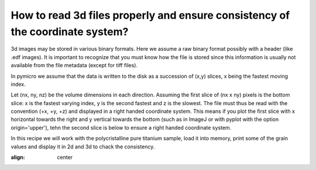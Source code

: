 How to read 3d files properly and ensure consistency of the coordinate system?
------------------------------------------------------------------------------

3d images may be stored in various binary formats. Here we assume a raw 
binary format possibly with a header (like .edf images). It is important 
to recognize that you must know how the file is stored since this 
information is usually not available from the file metadata (except for 
tiff files).

In pymicro we assume that the data is written to the disk as a succession 
of (x,y) slices, x being the fastest moving index.

Let (nx, ny, nz) be the volume dimensions in each direction.
Assuming the first slice of (nx x ny) pixels is the bottom slice:
x is the fastest varying index, y is the second fastest and z is the
slowest. The file must thus be read with the convention
(+x, +y, +z) and displayed in a right handed coordinate system. This 
means if you plot the first slice with x horizontal towards the right 
and y vertical towards the bottom (such as in ImageJ or with pyplot with 
the option origin='upper'), tehn the second slice is below to ensure 
a right handed coordinate system.

In this recipe we will work with the polycristalline pure titanium sample, 
load it into memory, print some of the grain values and display it in 
2d and 3d to chack the consistency.

.. image:: ../_static/3d_image.png
:align: center
